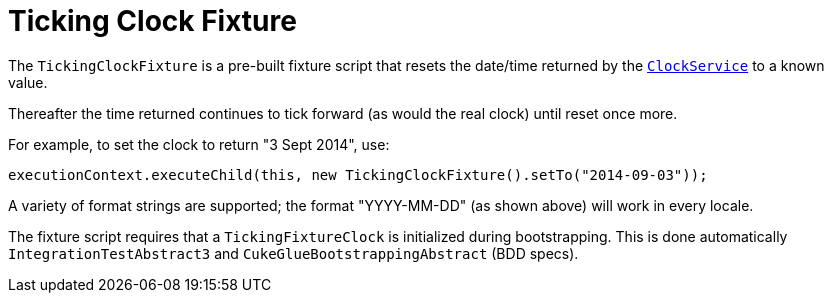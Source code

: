 [[_ugtst_fixture-scripts_ticking-clock-fixture]]
= Ticking Clock Fixture
:Notice: Licensed to the Apache Software Foundation (ASF) under one or more contributor license agreements. See the NOTICE file distributed with this work for additional information regarding copyright ownership. The ASF licenses this file to you under the Apache License, Version 2.0 (the "License"); you may not use this file except in compliance with the License. You may obtain a copy of the License at. http://www.apache.org/licenses/LICENSE-2.0 . Unless required by applicable law or agreed to in writing, software distributed under the License is distributed on an "AS IS" BASIS, WITHOUT WARRANTIES OR  CONDITIONS OF ANY KIND, either express or implied. See the License for the specific language governing permissions and limitations under the License.
:_basedir: ../../
:_imagesdir: images/



The `TickingClockFixture` is a pre-built fixture script that resets the date/time returned by the xref:../rgsvc/rgsvc.adoc#_rgsvc_api_ClockService[`ClockService`] to a known value.

Thereafter the time returned continues to tick forward (as would the real clock) until reset once more.

For example, to set the clock to return "3 Sept 2014", use:

[source,java]
----
executionContext.executeChild(this, new TickingClockFixture().setTo("2014-09-03"));
----

A variety of format strings are supported; the format "YYYY-MM-DD" (as shown above) will work in every locale.

The fixture script requires that a `TickingFixtureClock` is initialized during bootstrapping.
This is done automatically `IntegrationTestAbstract3` and `CukeGlueBootstrappingAbstract` (BDD specs).

